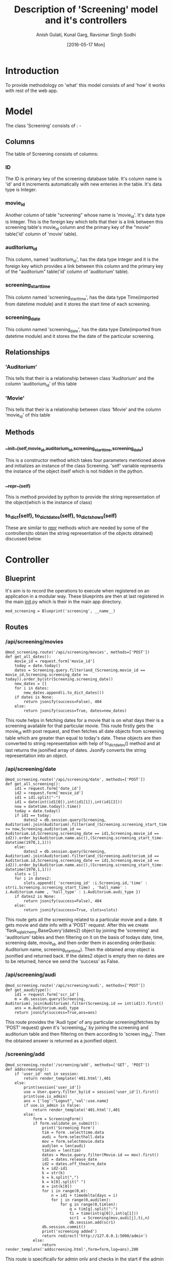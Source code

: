 #+TITLE: Description of 'Screening' model and it's controllers
#+AUTHOR: Anish Gulati, Kunal Garg, Ravsimar Singh Sodhi
#+DATE: [2016-05-17 Mon]

* Introduction
To provide methodology on 'what' this model consists of and 'how' it works with rest of the web app.
* Model
The class 'Screening' consists of : -
** Columns
The table of Screening consists of columns:
*** ID
The ID is primary key of the screening database table. It's column name is 'id' and it increments
automatically with new enteries in the table. It's data type is Integer.
*** movie_id
Another column of table "screening" whose name is 'movie_id'. It's data type is Integer. This is the foreign
key which tells that their is a link between this screening table's movie_id column and the primary key of 
the "movie" table('id' column of 'movie' table).
*** auditorium_id
This column, named 'auditorium_id', has the data type Integer and it is the foreign key which provides a 
link between this column and the primary key of the "auditorium" table('id' column of 'auditorium' table).
*** screening_start_time
This column named 'screening_start_time', has the data type Time(imported from datetime module) and 
it stores the start time of each screening.
*** screening_date
This column named 'screening_date', has the data type Date(imported from datetime module) and it stores
the the date of the particular screening.
** Relationships
*** 'Auditorium'
This tells that their is a relationship between class 'Auditorium' and the column 'auditorium_id' of this table
*** 'Movie'
This tells that their is a relationship between class 'Movie' and the column 'movie_id' of this table

** Methods
*** __init__(self,movie_id,auditorium_id,screening_start_time,screening_date) 
This is a constructor method which takes four parameters mentioned above and initializes an instance
of the class Screening. 'self' variable represents the instance of the object itself which is not hidden in 
the python.
*** __repr__(self)
This is method provided by python to provide the string representation of the object(which is the instance
of class)
*** to_dict(self), to_dict_dates(self), to_dict_shows(self)
These are similar to __repr__ methods which are needed by some of the controllers(to obtain the string 
representation of the objects obtained) discussed below.
* Controller
** Blueprint
It's aim is to record the operations to execute when registered on an application in a modular way. These
blueprints are then at last registered in the main __init__.py which is their in the main app directory.
#+BEGIN_SRC  blueprint
mod_screening = Blueprint('screening', __name__)
#+END_SRC
** Routes
*** /api/screening/movies
#+BEGIN_SRC code
@mod_screening.route('/api/screening/movies', methods=['POST'])
def get_all_dates():
    movie_id = request.form['movie_id']
    today = date.today()    
    dates = Screening.query.filter(and_(Screening.movie_id == movie_id,Screening.screening_date >= today)).order_by(str(Screening.screening_date))
    new_dates = []
    for i in dates:
        new_dates.append(i.to_dict_dates())
    if dates is None:
        return jsonify(success=False), 404
    else:
        return jsonify(success=True, dates=new_dates)
#+END_SRC
This route helps in fetching dates for a movie that is on what days their is a screening available for that 
particular movie. This route firstly gets the movie_id with post request, and then fetches all date objects
 from screening table which are greater than equal to today's date. These objects are then converted to 
string representation with help of to_dict_dates() method and at last returns the jsonified array of dates.
Jsonify converts the string representation into an object. 
*** /api/screening/date
#+BEGIN_SRC code
@mod_screening.route('/api/screening/date', methods=['POST'])
def get_all_screening():
    id1 = request.form['date_id']
    id2 = request.form['movie_id']
    id1 = id1.split("-")
    id1 = date(int(id1[0]),int(id1[1]),int(id1[2]))
    now = datetime.today().time()
    today = date.today()    
    if id1 == today:
        dates2 = db.session.query(Screening, Auditorium).join(Auditorium).filter(and_(Screening.screening_start_time >= now,Screening.auditorium_id == Auditorium.id,Screening.screening_date == id1,Screening.movie_id == id2)).order_by(Auditorium.name.asc(),(Screening.screening_start_time-datetime(1970,1,1)))
    else:
        dates2 = db.session.query(Screening, Auditorium).join(Auditorium).filter(and_(Screening.auditorium_id == Auditorium.id,Screening.screening_date == id1,Screening.movie_id == id2)).order_by(Auditorium.name.asc(),(Screening.screening_start_time-datetime(1970,1,1)))
    slots = []
    for i in dates2:
        slots.append({ 'screening_id' :i.Screening.id,'time' : str(i.Screening.screening_start_time) , 'hall_name' : i.Auditorium.name , 'hall_type' : i.Auditorium.audi_type })
    if dates2 is None:
        return jsonify(success=False), 404
    else:
        return jsonify(success=True, slots=slots)
#+END_SRC
This route gets all the screening related to a particular movie and a date. It gets movie and date info with a
'POST' request.
After this we create 'flask_sqlalchemy.BaseQuery'(dates2) object by joining the 'screening' and 'auditorium' 
tables and then filtering on it on the basis of todays date, time, screening date, movie_id, and then order 
them in ascending order(basis: Auditorium name, screening_start_time).
Then the obtained array object is jsonified and returned back.
If the dates2 object is empty then no dates are to be returned, hence we send the 'success' as False.
*** /api/screening/audi
#+BEGIN_SRC code
@mod_screening.route('/api/screening/audi', methods=['POST'])
def get_aauditype():
    id1 = request.form['scr_id']
    m = db.session.query(Screening, Auditorium).join(Auditorium).filter(Screening.id == int(id1)).first()
    ans = m.Auditorium.audi_type
    return jsonify(success=True,ans=ans)
#+END_SRC
This route provides the 'Audi type' of any particular screening(fetches by 'POST' request) given it's 
'screening_id' by joining the screening and auditorium table and then filtering on them according to 'screen
ing_id'.
Then the obtained answer is returned as a jsonified object.
*** /screening/add
#+BEGIN_SRC code
@mod_screening.route('/screening/add', methods=['GET', 'POST'])
def addscreening():
    if 'user_id' not in session:
        return render_template('401.html'),401
    else:
        print(session['user_id'])
        use = User.query.filter_by(id = session['user_id']).first()
        print(use.is_admin)
        ans = {'log':"Logout",'val':use.name}
        if use.is_admin is False:
            return render_template('401.html'),401
        else:
            form = ScreeningForm()
            if form.validate_on_submit():
                print('Screening Form')
                tim = form .selecttime.data
                audi = form.selecthall.data
                mov = form.selectmovie.data
                audilen = len(audi)
                timlen = len(tim)
                dates = Movie.query.filter(Movie.id == mov).first()
                id1 = dates.release_date
                id2 = dates.off_theatre_date
                k = id2-id1
                k = str(k)
                k = k.split(",")
                k = k[0].split(" ")
                m = int(k[0])
                for i in range(0,m):
                    n = id1 + timedelta(days = i)
                    for j in range(0,audilen):
                        for g in range(0,timlen):
                            q = tim[g].split(":")
                            ti = time(int(q[0]),int(q[1]))
                            scr1  = Screening(mov,audi[j],ti,n)
                            db.session.add(scr1)
                db.session.commit()
                print('screening added')
                return redirect('http://127.0.0.1:5000/admin')
            else:
                return render_template('addscreening.html',form=form,log=ans),200
#+END_SRC
This route is specifically for admin only and checks in the start if the admin is logged in or not.
This is used to add screenings for a particular movie by the admin and the parameters for the screening 
are obtained with the help of WTF forms.
Here three nested 'for' loops are used, one for movie, second for audi's and third for timings. If form is 
valid then screening's will be added for all the above given values, else the page is reloaded with an error 
message.
